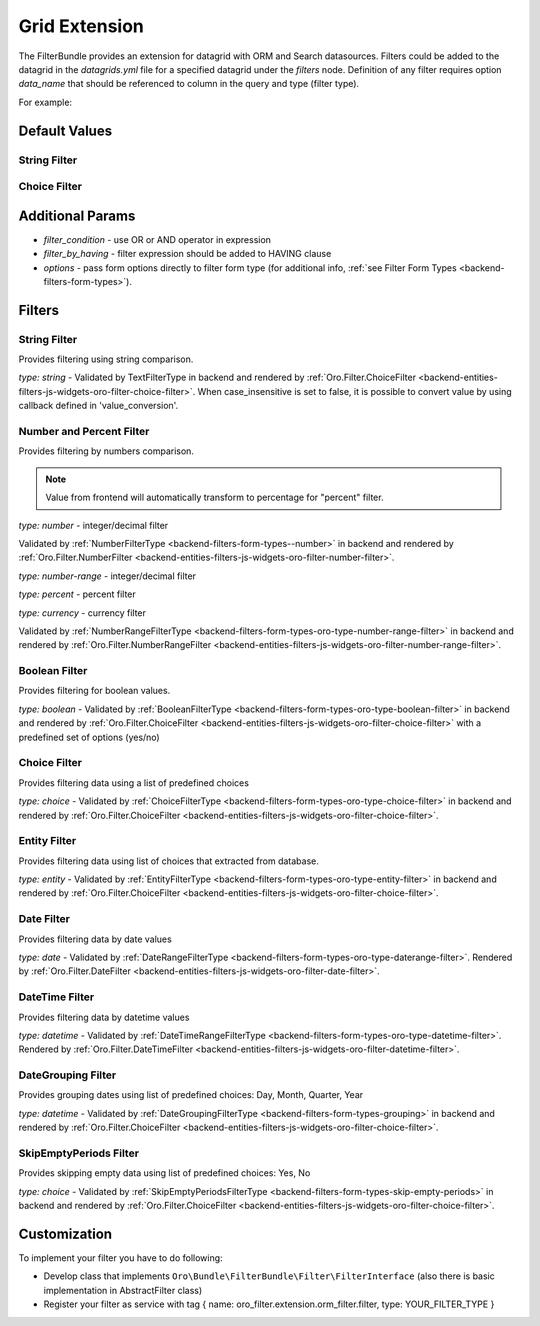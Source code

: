 .. _backend-entities-filters-grid-extension:

Grid Extension
==============

The FilterBundle provides an extension for datagrid with ORM and Search datasources.
Filters could be added to the datagrid in the `datagrids.yml` file for a specified datagrid under the `filters` node.
Definition of any filter requires option `data_name` that should be referenced to column in the query and type (filter type).

For example:

.. code-block:: none
   :linenos:

    SOME_DATAGRID:
        source:
            type: orm
            query:
                select:
                    - g.id
                    - g.label
                from:
                    - { table: Oro\Bundle\ContactBundle\Entity\Group, alias: g }

        filters:
            columns:
                SOME_FITLER_NAME: # uses for query param, and for setting default filters
                    type: string  # Filter type, list of available types described below
                    data_name: g.id
                    enabled: true|false #whether filter enabled or not. If filter is not enabled it will not be displayed in filter list but will be accessible in filter management.
                    disabled: true|false #If filter is disabled it will not be displayed in filter list and will not be available in filter management.
                    visible: true|false #If set to "false" - filter will not be displayed anywhere in UI. However, one can still set filter's value in backend or via url in frontend
                    force_like: true|false #Different search engines uses different methods for text search. When `force_like` is set to true, text-based filters will use simple `LIKE %%` OR `NOT LIKE %%`statement which depends on a chosen operator
                    min_length: integer #In case of text-based filters this option introduce possibility to ignore filters with less characters then specified. Validation message will also appear
                    divisor: number #In case of number-based filters this option will filter values rendered with datagrid divisor option.
                    case_insensitive: true|false #When set to 'true' text search filter will be case insensitive [Postgres only].
                    value_conversion: string #Callback for text search filter used for converting value passed to a query.


Default Values
--------------

String Filter
^^^^^^^^^^^^^

.. code-block:: none
   :linenos:

        filters:
            columns:
                fieldName:
                    type:      string
                    data_name: priorityLabel
                    case_insensitive: true
            default:
                fieldName: { value: 'someText', type: 'Oro\Bundle\FilterBundle\Form\Type\Filter\TextFilterType::TYPE_CONTAINS' }


Choice Filter
^^^^^^^^^^^^^

.. code-block:: none
   :linenos:

        filters:
            columns:
                period:
                    type: orocrm_period_filter
                    data_name: period
                    options:
                        populate_default: false
                        field_options:
                            choices:
                                monthPeriod:    Monthly
                                quarterPeriod:  Quarterly
                                yearPeriod:     Yearly
            default:
                period: { value: monthPeriod }


Additional Params
-----------------

- `filter_condition` - use OR or AND operator in expression
- `filter_by_having` - filter expression should be added to HAVING clause
- `options` - pass form options directly to filter form type (for additional info, :ref:`see Filter Form Types <backend-filters-form-types>`).

Filters
-------

String Filter
^^^^^^^^^^^^^

Provides filtering using string comparison.

`type: string` - Validated by TextFilterType in backend and rendered by :ref:`Oro.Filter.ChoiceFilter <backend-entities-filters-js-widgets-oro-filter-choice-filter>`.  When case_insensitive is set to false, it is possible to convert value by using callback defined in 'value_conversion'.

Number and Percent Filter
^^^^^^^^^^^^^^^^^^^^^^^^^

Provides filtering by numbers comparison.

.. note:: Value from frontend will automatically transform to percentage for "percent" filter.

`type: number` - integer/decimal filter

Validated by :ref:`NumberFilterType <backend-filters-form-types--number>` in backend and rendered by :ref:`Oro.Filter.NumberFilter <backend-entities-filters-js-widgets-oro-filter-number-filter>`.

`type: number-range` - integer/decimal filter

`type: percent` - percent filter

`type: currency` - currency filter

Validated by :ref:`NumberRangeFilterType <backend-filters-form-types-oro-type-number-range-filter>` in backend
and rendered by :ref:`Oro.Filter.NumberRangeFilter <backend-entities-filters-js-widgets-oro-filter-number-range-filter>`.

Boolean Filter
^^^^^^^^^^^^^^

Provides filtering for boolean values.

`type: boolean` - Validated by :ref:`BooleanFilterType <backend-filters-form-types-oro-type-boolean-filter>` in backend
and rendered by :ref:`Oro.Filter.ChoiceFilter <backend-entities-filters-js-widgets-oro-filter-choice-filter>` with a predefined set of options (yes/no)

Choice Filter
^^^^^^^^^^^^^

Provides filtering data using a list of predefined choices

`type: choice` - Validated by :ref:`ChoiceFilterType <backend-filters-form-types-oro-type-choice-filter>` in backend
and rendered by :ref:`Oro.Filter.ChoiceFilter <backend-entities-filters-js-widgets-oro-filter-choice-filter>`.

Entity Filter
^^^^^^^^^^^^^

Provides filtering data using list of choices that extracted from database.

`type: entity` - Validated by :ref:`EntityFilterType <backend-filters-form-types-oro-type-entity-filter>` in backend
and rendered by :ref:`Oro.Filter.ChoiceFilter <backend-entities-filters-js-widgets-oro-filter-choice-filter>`.

Date Filter
^^^^^^^^^^^

Provides filtering data by date values

`type: date` - Validated by :ref:`DateRangeFilterType <backend-filters-form-types-oro-type-daterange-filter>`.
Rendered by :ref:`Oro.Filter.DateFilter <backend-entities-filters-js-widgets-oro-filter-date-filter>`.

DateTime Filter
^^^^^^^^^^^^^^^

Provides filtering data by datetime values

`type: datetime` - Validated by :ref:`DateTimeRangeFilterType <backend-filters-form-types-oro-type-datetime-filter>`.
Rendered by :ref:`Oro.Filter.DateTimeFilter <backend-entities-filters-js-widgets-oro-filter-datetime-filter>`.

DateGrouping Filter
^^^^^^^^^^^^^^^^^^^

Provides grouping dates using list of predefined choices: Day, Month, Quarter, Year

`type: datetime` - Validated by :ref:`DateGroupingFilterType <backend-filters-form-types-grouping>` in backend
and rendered by :ref:`Oro.Filter.ChoiceFilter <backend-entities-filters-js-widgets-oro-filter-choice-filter>`.

SkipEmptyPeriods Filter
^^^^^^^^^^^^^^^^^^^^^^^

Provides skipping empty data using list of predefined choices: Yes, No

`type: choice` - Validated by :ref:`SkipEmptyPeriodsFilterType <backend-filters-form-types-skip-empty-periods>` in backend
and rendered by :ref:`Oro.Filter.ChoiceFilter <backend-entities-filters-js-widgets-oro-filter-choice-filter>`.

Customization
-------------

To implement your filter you have to do following:

- Develop class that implements ``Oro\Bundle\FilterBundle\Filter\FilterInterface`` (also there is basic implementation in AbstractFilter class)
- Register your filter as service with tag { name: oro\_filter.extension.orm\_filter.filter, type: YOUR\_FILTER\_TYPE }
